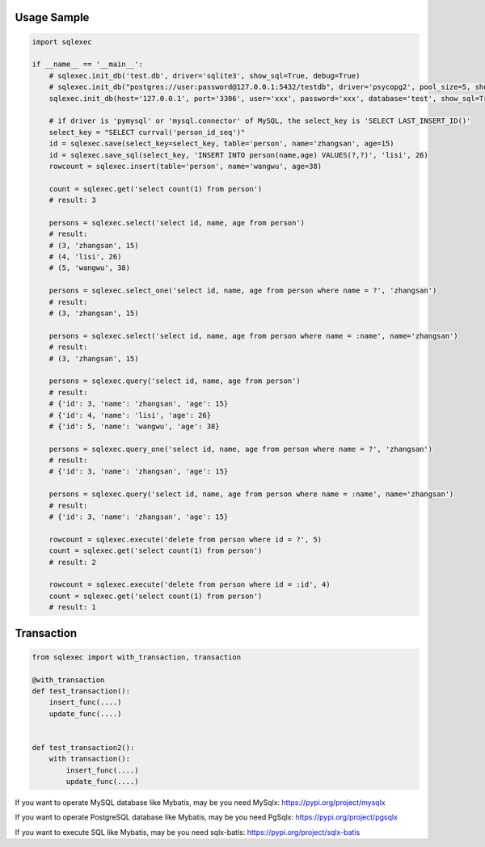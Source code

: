 Usage Sample
''''''''''''

.. code:: python

   import sqlexec

   if __name__ == '__main__':
       # sqlexec.init_db('test.db', driver='sqlite3', show_sql=True, debug=True)
       # sqlexec.init_db("postgres://user:password@127.0.0.1:5432/testdb", driver='psycopg2', pool_size=5, show_sql=True, debug=True)
       sqlexec.init_db(host='127.0.0.1', port='3306', user='xxx', password='xxx', database='test', show_sql=True, driver='pymysql')

       # if driver is 'pymysql' or 'mysql.connector' of MySQL, the select_key is 'SELECT LAST_INSERT_ID()'
       select_key = "SELECT currval('person_id_seq')"
       id = sqlexec.save(select_key=select_key, table='person', name='zhangsan', age=15)
       id = sqlexec.save_sql(select_key, 'INSERT INTO person(name,age) VALUES(?,?)', 'lisi', 26)
       rowcount = sqlexec.insert(table='person', name='wangwu', age=38)

       count = sqlexec.get('select count(1) from person')
       # result: 3

       persons = sqlexec.select('select id, name, age from person')
       # result:
       # (3, 'zhangsan', 15)
       # (4, 'lisi', 26)
       # (5, 'wangwu', 38)
       
       persons = sqlexec.select_one('select id, name, age from person where name = ?', 'zhangsan')
       # result:
       # (3, 'zhangsan', 15)

       persons = sqlexec.select('select id, name, age from person where name = :name', name='zhangsan')
       # result:
       # (3, 'zhangsan', 15)

       persons = sqlexec.query('select id, name, age from person')
       # result:
       # {'id': 3, 'name': 'zhangsan', 'age': 15}
       # {'id': 4, 'name': 'lisi', 'age': 26}
       # {'id': 5, 'name': 'wangwu', 'age': 38}

       persons = sqlexec.query_one('select id, name, age from person where name = ?', 'zhangsan')
       # result:
       # {'id': 3, 'name': 'zhangsan', 'age': 15}

       persons = sqlexec.query('select id, name, age from person where name = :name', name='zhangsan')
       # result:
       # {'id': 3, 'name': 'zhangsan', 'age': 15}

       rowcount = sqlexec.execute('delete from person where id = ?', 5)
       count = sqlexec.get('select count(1) from person')
       # result: 2

       rowcount = sqlexec.execute('delete from person where id = :id', 4)
       count = sqlexec.get('select count(1) from person')
       # result: 1

Transaction
'''''''''''

.. code:: python

   from sqlexec import with_transaction, transaction

   @with_transaction
   def test_transaction():
       insert_func(....)
       update_func(....)


   def test_transaction2():
       with transaction():
           insert_func(....)
           update_func(....)


If you want to operate MySQL database like Mybatis, may be you need MySqlx: https://pypi.org/project/mysqlx

If you want to operate PostgreSQL database like Mybatis, may be you need PgSqlx: https://pypi.org/project/pgsqlx

If you want to execute SQL like Mybatis, may be you need sqlx-batis: https://pypi.org/project/sqlx-batis
